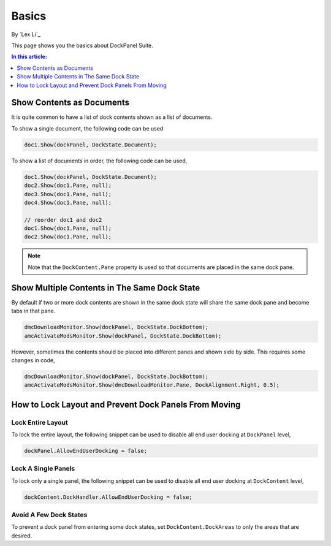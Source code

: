 Basics
======

By `Lex Li`_

This page shows you the basics about DockPanel Suite. 

.. contents:: In this article:
  :local:
  :depth: 1

Show Contents as Documents
--------------------------
It is quite common to have a list of dock contents shown as a list of documents.

To show a single document, the following code can be used

.. code-block:: csharp

  doc1.Show(dockPanel, DockState.Document);

To show a list of documents in order, the following code can be used,

.. code-block:: csharp

  doc1.Show(dockPanel, DockState.Document);
  doc2.Show(doc1.Pane, null);
  doc3.Show(doc1.Pane, null);
  doc4.Show(doc1.Pane, null);
  
  // reorder doc1 and doc2
  doc1.Show(doc1.Pane, null);
  doc2.Show(doc1.Pane, null);

.. note:: Note that the ``DockContent.Pane`` property is used so that documents are placed in the same dock pane.

Show Multiple Contents in The Same Dock State
---------------------------------------------
By default if two or more dock contents are shown in the same dock state will share the same dock pane and become tabs in that pane.

.. code-block:: csharp

  dmcDownloadMonitor.Show(dockPanel, DockState.DockBottom);
  amcActivateModsMonitor.Show(dockPanel, DockState.DockBottom);

However, sometimes the contents should be placed into different panes and shown side by side. This requires some changes in code,

.. code-block:: csharp

  dmcDownloadMonitor.Show(dockPanel, DockState.DockBottom);
  amcActivateModsMonitor.Show(dmcDownloadMonitor.Pane, DockAlignment.Right, 0.5);


How to Lock Layout and Prevent Dock Panels From Moving
------------------------------------------------------

Lock Entire Layout
^^^^^^^^^^^^^^^^^^
To lock the entire layout, the following snippet can be used to disable all end user docking at ``DockPanel`` level,

.. code-block:: csharp

  dockPanel.AllowEndUserDocking = false;

Lock A Single Panels
^^^^^^^^^^^^^^^^^^^^
To lock only a single panel, the following snippet can be used to disable all end user docking at ``DockContent`` level,

.. code-block:: csharp

  dockContent.DockHandler.AllowEndUserDocking = false;

Avoid A Few Dock States
^^^^^^^^^^^^^^^^^^^^^^^
To prevent a dock panel from entering some dock states, set ``DockContent.DockAreas`` to only the areas that are desired.

